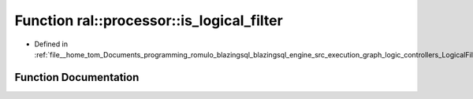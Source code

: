 .. _exhale_function_LogicalFilter_8cpp_1a0db26593dd6dc92737c463ac2eb32da9:

Function ral::processor::is_logical_filter
==========================================

- Defined in :ref:`file__home_tom_Documents_programming_romulo_blazingsql_blazingsql_engine_src_execution_graph_logic_controllers_LogicalFilter.cpp`


Function Documentation
----------------------


.. doxygenfunction:: ral::processor::is_logical_filter(const std::string&)
